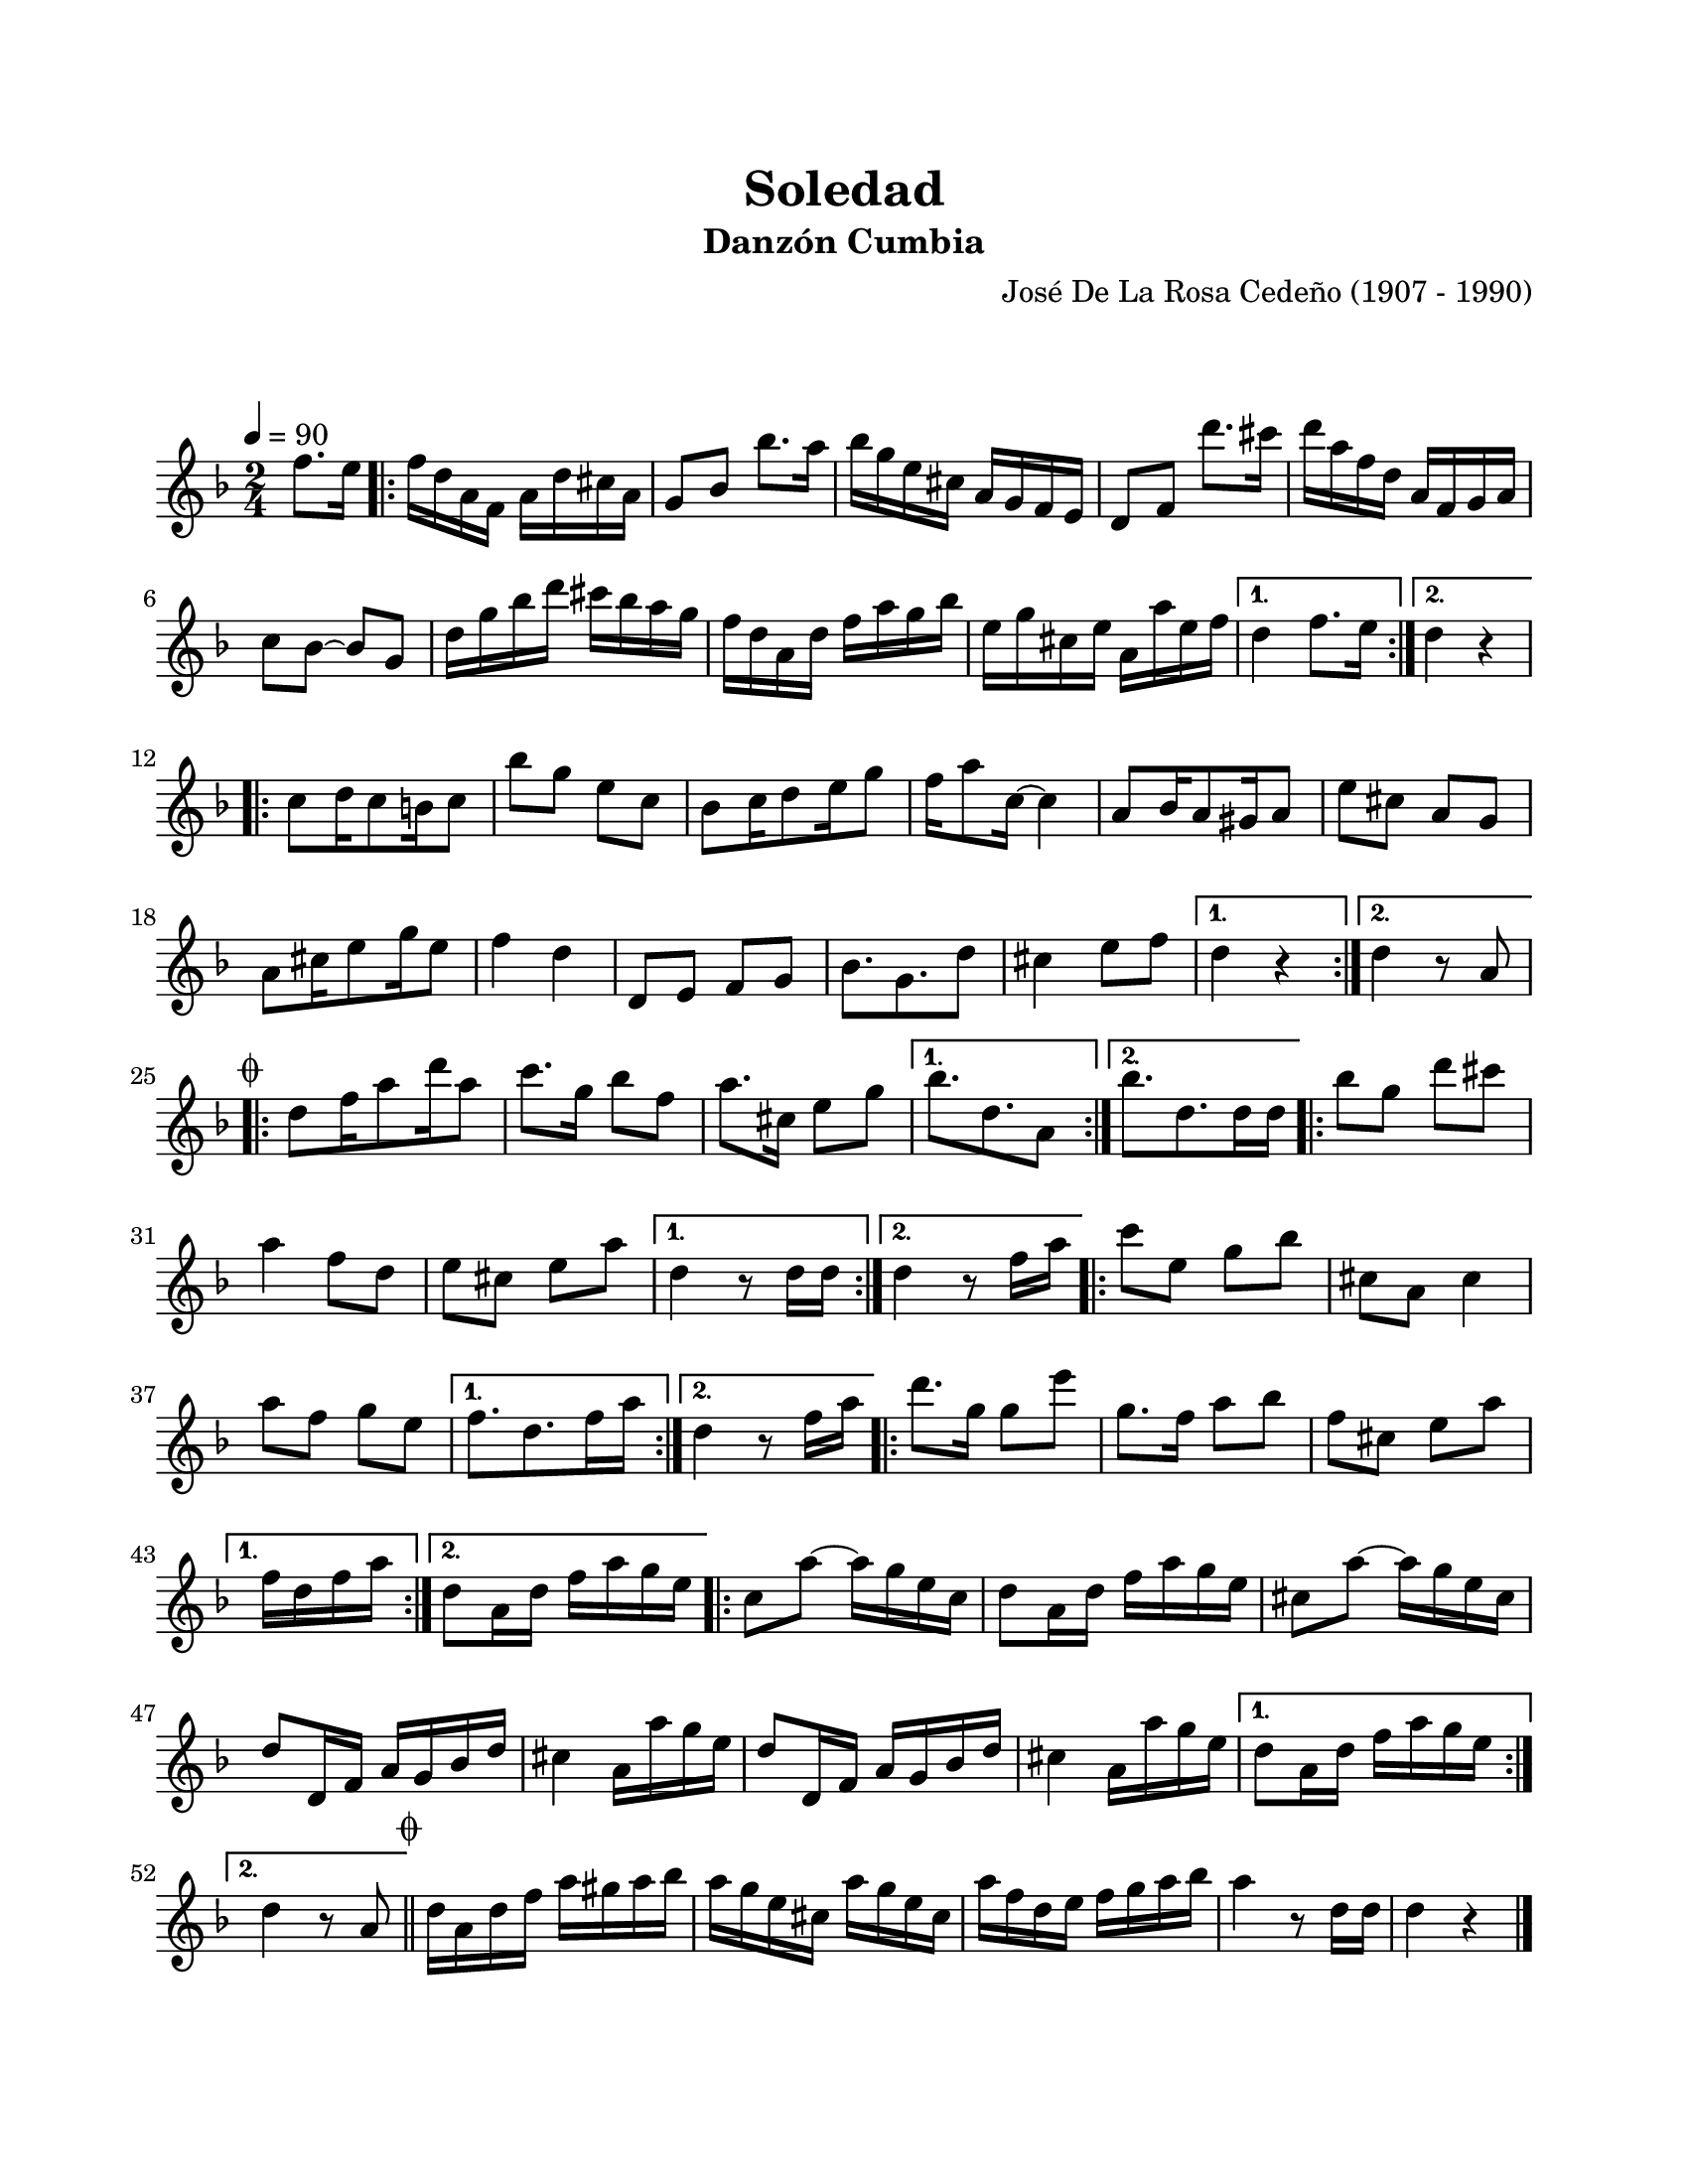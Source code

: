 #(define output-id "CMB08")
\version "2.24.0"
\header {
	title = "Soledad"
	subtitle = "Danzón Cumbia"
	composer = "José De La Rosa Cedeño (1907 - 1990)"
	tagline = ##f
}

\paper {
	#(set-paper-size "letter")
	top-margin = 20
	left-margin = 20
	right-margin = 20
	bottom-margin = 25
	print-page-number = false
	indent = 0
}

\markup \vspace #2

global = {
	\time 2/4
	\tempo 4 = 90
	\key d \minor
}

melodia = \new Voice \relative c' {
	\partial 4 f'8. e16 |
	\repeat volta 2 {
		f d a f a d cis a | g8 bes bes'8. a16 | bes16 g e cis a g f e | d8 f d''8. cis16 |
		d16 a f d a f g a | c8 bes ~ bes g | d'16 g bes d cis bes a g | f d a d f a g bes |
		e, g cis, e a, a' e f |
	}
	\alternative {
		{ d4 f8. e16 | }
		{ d4 r4 | }
	}
	\repeat volta 2 {
		c8 d16 c8 b16 c8 | bes'8 g e c | bes8 c16 d8 e16 g8 | f16 a8 c,16 ~ c4 |
		a8 bes16 a8 gis16 a8 | e'8 cis a g | a8 cis16 e8 g16 e8 | f4 d |
		d,8 e f g | bes8. g8. d'8 | cis4 e8 f | 
	}
	\alternative {
		{ d4 r4 | }
		{ d4 r8 a8 | } 
	}
	\mark \markup { \small \musicglyph #"scripts.coda" }
	\repeat volta 2 {
		d8 f16 a8 d16 a8 | c8. g16 bes8 f | a8. cis,16 e8 g |
	}
	\alternative {
		{ bes8. d,8. a8 | }
		{ bes'8. d,8. d16 d | }
	}
	\repeat volta 2 {
		bes'8 g d' cis | a4 f8 d | e cis e a |
	}
	\alternative {
		{ d,4 r8 d16 d | }
		{ d4 r8 f16 a | }
	}
	\repeat volta 2 {
		c8 e, g bes | cis, a cis4 | %% cis4 es una suposición
		a'8 f g e |
	}
	\alternative {
		{ f8. d8. f16 a | }
		{ d,4 r8 f16 a | }
	}
	\repeat volta 2 { 
		d8. g,16 g8 e' | g,8. f16 a8 bes | f8 cis e a |
	}
	\alternative {
		{ f16 d f a | }
		{ d,8 a16 d f a g e | }
	}
	\repeat volta 2 { 
		c8 a' ~ a16 g e c | d8 a16 d f a g e | cis8 a' ~ a16 g e cis | d8 d,16 f a g bes d |
		cis4 a16 a' g e | d8 d,16 f a g bes d | cis4 a16 a' g e |
	}
	\alternative { 
		{ d8 a16 d f a g e | }
		{ d4 r8 a8 | \bar "||" }
	}
	\mark \markup { \small \musicglyph #"scripts.coda" }
	d16 a d f a gis a bes | a g e cis a' g e cis | a' f d e f g a bes |
	a4 r8 d,16 d | d4 r4 |
	\bar "|."
}

acordes = \chordmode {
%% acordes de guitarra / mejorana
}

lirica = \lyricmode {
%% letra
}

\score { %% genera el PDF
<<
	\language "espanol"
	\new ChordNames {
		\set chordChanges = ##t
		\set noChordSymbol = ##f
		\override ChordName.font-size = #-0.9
		\override ChordName.direction = #UP
		\acordes
	}
	\new Staff
		<< \global \melodia >>
	\addlyrics \lirica
	\override Lyrics.LyricText.font-size = #-0.5
>>
\layout {}
}

\score { %% genera la muestra MIDI melódica
	\unfoldRepeats { \melodia }
	\midi { \tempo 4 = 90 } %% colocar tempo numérico para que se exporte a velocidad adecuada, por defecto está en 4 = 90
}
